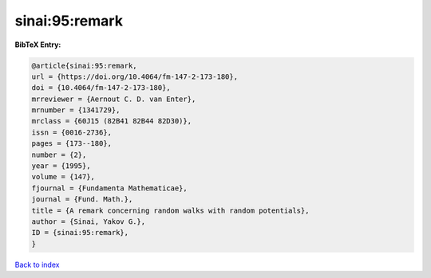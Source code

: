 sinai:95:remark
===============

.. :cite:t:`sinai:95:remark`

.. bibliography:: ../../All.bib

**BibTeX Entry:**

.. code-block:: bibtex

   @article{sinai:95:remark,
   url = {https://doi.org/10.4064/fm-147-2-173-180},
   doi = {10.4064/fm-147-2-173-180},
   mrreviewer = {Aernout C. D. van Enter},
   mrnumber = {1341729},
   mrclass = {60J15 (82B41 82B44 82D30)},
   issn = {0016-2736},
   pages = {173--180},
   number = {2},
   year = {1995},
   volume = {147},
   fjournal = {Fundamenta Mathematicae},
   journal = {Fund. Math.},
   title = {A remark concerning random walks with random potentials},
   author = {Sinai, Yakov G.},
   ID = {sinai:95:remark},
   }

`Back to index <../index>`_
